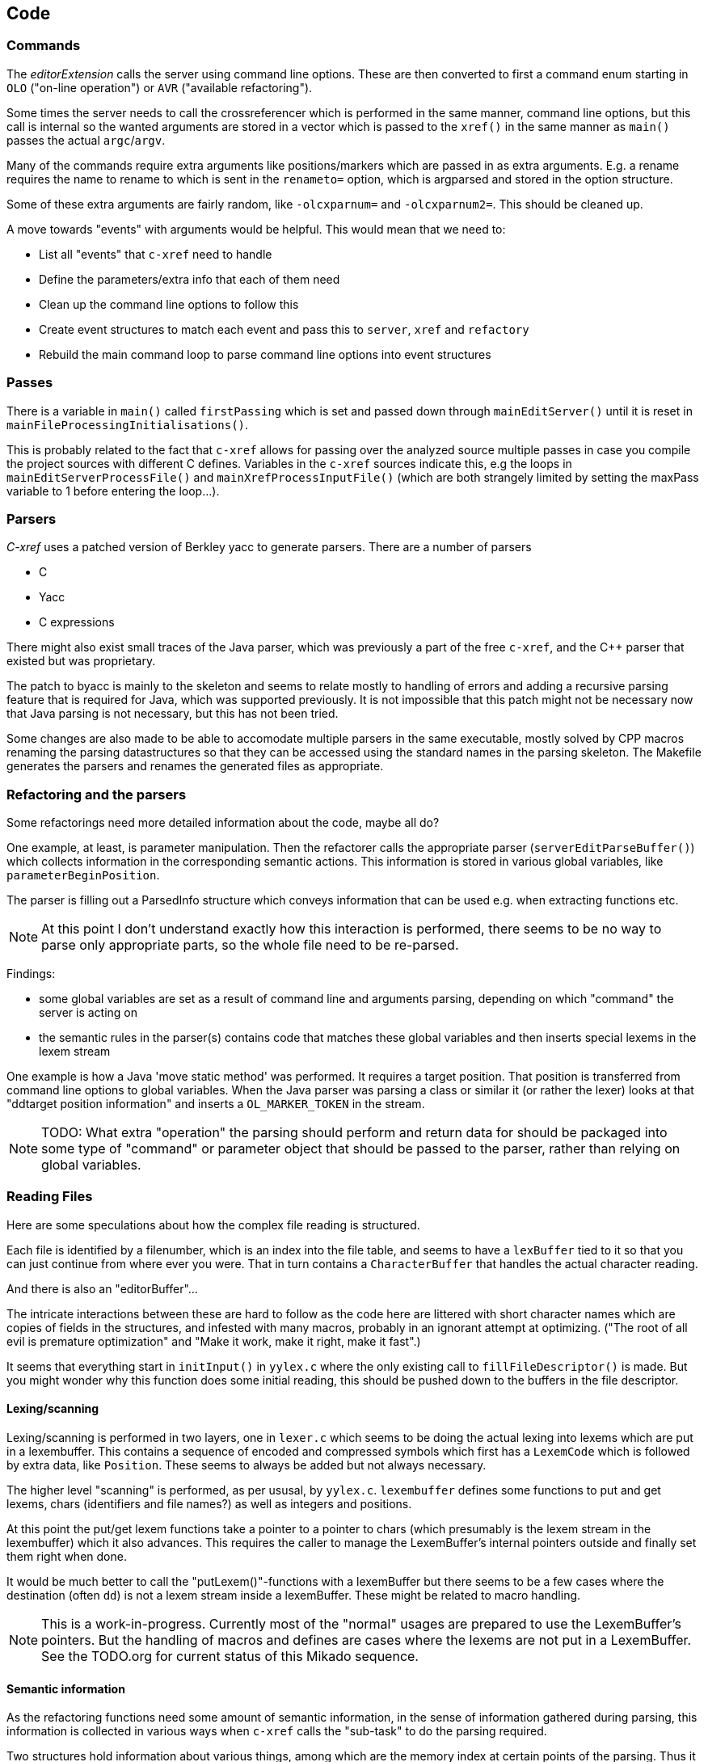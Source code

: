 == Code

=== Commands

The _editorExtension_ calls the server using command line
options. These are then converted to first a command enum starting in
`OLO` ("on-line operation") or `AVR` ("available refactoring").

Some times the server needs to call the crossreferencer which is
performed in the same manner, command line options, but this call is
internal so the wanted arguments are stored in a vector which is
passed to the `xref()` in the same manner as `main()` passes the
actual `argc`/`argv`.

Many of the commands require extra arguments like positions/markers
which are passed in as extra arguments. E.g. a rename requires the
name to rename to which is sent in the `renameto=` option, which is
argparsed and stored in the option structure.

Some of these extra arguments are fairly random, like `-olcxparnum=`
and `-olcxparnum2=`. This should be cleaned up.

A move towards "events" with arguments would be helpful. This would
mean that we need to:

* List all "events" that `c-xref` need to handle
* Define the parameters/extra info that each of them need
* Clean up the command line options to follow this
* Create event structures to match each event and pass this to `server`, `xref` and `refactory`
* Rebuild the main command loop to parse command line options into event structures

=== Passes

There is a variable in `main()` called `firstPassing` which is set and passed
down through `mainEditServer()` until it is reset in
`mainFileProcessingInitialisations()`.

This is probably related to the fact that `c-xref` allows for passing
over the analyzed source multiple passes in case you compile the
project sources with different C defines. Variables in the `c-xref`
sources indicate this, e.g the loops in `mainEditServerProcessFile()`
and `mainXrefProcessInputFile()` (which are both strangely limited by
setting the maxPass variable to 1 before entering the loop...).

=== Parsers

_C-xref_ uses a patched version of Berkley yacc to generate
parsers. There are a number of parsers

- C
- Yacc
- C expressions

There might also exist small traces of the Java parser, which was
previously a part of the free `c-xref`, and the C++ parser that
existed but was proprietary.

The patch to byacc is mainly to the skeleton and seems to relate
mostly to handling of errors and adding a recursive parsing feature
that is required for Java, which was supported previously. It is not
impossible that this patch might not be necessary now that Java parsing
is not necessary, but this has not been tried.

Some changes are also made to be able to accomodate multiple parsers
in the same executable, mostly solved by CPP macros renaming the
parsing datastructures so that they can be accessed using the standard
names in the parsing skeleton. The Makefile generates the parsers and
renames the generated files as appropriate.

=== Refactoring and the parsers

Some refactorings need more detailed information about the code, maybe all do?

One example, at least, is parameter manipulation.  Then the refactorer
calls the appropriate parser (`serverEditParseBuffer()`) which
collects information in the corresponding semantic actions.  This
information is stored in various global variables, like
`parameterBeginPosition`.

The parser is filling out a ParsedInfo structure which conveys
information that can be used e.g. when extracting functions etc.

NOTE: At this point I don't understand exactly how this interaction is
performed, there seems to be no way to parse only appropriate parts,
so the whole file need to be re-parsed.

Findings:

- some global variables are set as a result of command line
and arguments parsing, depending on which "command" the server is
acting on

- the semantic rules in the parser(s) contains code that matches these
  global variables and then inserts special lexems in the lexem stream

One example is how a Java 'move static method' was performed. It
requires a target position. That position is transferred from command
line options to global variables. When the Java parser was parsing a
class or similar it (or rather the lexer) looks at that "ddtarget
position information" and inserts a `OL_MARKER_TOKEN` in the stream.

NOTE: TODO: What extra "operation" the parsing should perform and return
data for should be packaged into some type of "command" or parameter
object that should be passed to the parser, rather than relying on
global variables.

=== Reading Files

Here are some speculations about how the complex file reading is structured.

Each file is identified by a filenumber, which is an index into the
file table, and seems to have a `lexBuffer` tied to it so that you can
just continue from where ever you were. That in turn contains a
`CharacterBuffer` that handles the actual character reading.

And there is also an "editorBuffer"...

The intricate interactions between these are hard to follow as the code
here are littered with short character names which are copies of fields
in the structures, and infested with many macros, probably in an ignorant
attempt at optimizing. ("The root of all evil is premature optimization" and
"Make it work, make it right, make it fast".)

It seems that everything start in `initInput()` in `yylex.c` where the
only existing call to `fillFileDescriptor()` is made. But you might
wonder why this function does some initial reading, this should be
pushed down to the buffers in the file descriptor.

==== Lexing/scanning

Lexing/scanning is performed in two layers, one in `lexer.c` which
seems to be doing the actual lexing into lexems which are put in a
lexembuffer. This contains a sequence of encoded and compressed
symbols which first has a `LexemCode` which is followed by extra data,
like `Position`. These seems to always be added but not always necessary.

The higher level "scanning" is performed, as per ususal,
by `yylex.c`. `lexembuffer` defines some functions to put and get
lexems, chars (identifiers and file names?) as well as integers and
positions.

At this point the put/get lexem functions take a pointer to a pointer
to chars (which presumably is the lexem stream in the lexembuffer)
which it also advances. This requires the caller to manage the
LexemBuffer's internal pointers outside and finally set them right
when done.

It would be much better to call the "putLexem()"-functions with a
lexemBuffer but there seems to be a few cases where the destination
(often `dd`) is not a lexem stream inside a lexemBuffer. These might
be related to macro handling.

NOTE: This is a work-in-progress.  Currently most of the "normal"
usages are prepared to use the LexemBuffer's pointers.  But the
handling of macros and defines are cases where the lexems are not put
in a LexemBuffer.  See the TODO.org for current status of this Mikado
sequence.

==== Semantic information

As the refactoring functions need some amount of semantic information,
in the sense of information gathered during parsing, this information
is collected in various ways when `c-xref` calls the "sub-task" to do
the parsing required.

Two structures hold information about various things, among which are
the memory index at certain points of the parsing. Thus it is possible
to verify e.g. that a editor region does not cover a break in block or
function structure. This structure is, at the point of writing, called
`parsedInfo` and definitely need to be tidied up.

=== Reference Database

`c-xref` run in "xref" mode creates, or updates, a database of
references for all externally visible symbols it encounters.

A good design should have a clean and generic interface to the
reference database, but this is still a work in progress to chisel
this out.

==== Architecture Overview

c-xrefactory's core functionality relies on a sophisticated symbol database that stores cross-references, definitions, and usage information for all symbols in a project. The database is implemented as a collection of binary `.cx` files and supports:

* **Creation** via `-create` operations that parse all project files
* **Updates** via `-update` operations (incremental or full)
* **Queries** during symbol lookup operations

==== Database Structure and Format

The symbol database uses a hash-partitioned file structure:

```
cxrefs/
├── files        # File metadata and paths  
├── 0000         # Symbol data for hash bucket 0
├── 0001         # Symbol data for hash bucket 1
└── ...          # Additional hash buckets based on referenceFileCount
```

Each `.cx` file contains structured records with specific keys:

* `CXFI_FILE_NAME`: File paths and metadata
* `CXFI_SYMBOL_NAME`: Symbol names, types, and attributes  
* `CXFI_REFERENCE`: Individual symbol references with positions and usage types

==== Symbol Resolution Pipeline

The symbol lookup process follows this pipeline:

```
1. Cursor Position Input
   ↓
2. Parse current file to identify symbol at position
   ↓  
3. scanReferencesToCreateMenu(symbolName)
   ↓
4. Load symbol data from .cx files
   ↓
5. Populate sessionData.browserStack
   ↓
6. Find best definition via olcxOrderRefsAndGotoDefinition()
   ↓
7. Navigate to definition position
```

==== Key Data Structures

===== Browser Stack (`sessionData.browserStack`)

The browser stack is the runtime data structure for symbol navigation:

[source,c]
----
typedef struct {
    OlcxReferences *top;           // Current symbol being browsed
    OlcxReferences *root;          // Stack base
} OlcxReferencesStack;

typedef struct {
    Reference *current;            // Current reference
    Reference *references;         // All references for symbol
    SymbolsMenu *symbolsMenu;      // Available symbols for selection
    Position callerPosition;       // Where lookup was initiated
    ServerOperation operation;     // Type of operation (OLO_PUSH, etc.)
} OlcxReferences;
----

===== Reference Information

[source,c]
----
typedef struct {
    Position position;             // File, line, column
    Usage usage;                   // UsageDefined, UsageDeclared, UsageUsed
    struct Reference *next;        // Linked list of references
} Reference;

typedef struct {
    char *linkName;               // Symbol name with scope information
    Type type;                    // Symbol type (function, variable, etc.)
    Storage storage;              // Storage class
    Scope scope;                  // Visibility scope
    int includedFileNumber;       // File containing symbol
    Reference *references;        // All references to this symbol
} ReferenceItem;
----

==== Database Operations

===== Database Creation (-create)

1. Parse all project files using C/Yacc parsers
2. Generate `ReferenceItem` entries for each symbol
3. Create `Reference` entries for each symbol usage
4. Write structured records to `.cx` files
5. Build hash-based index for fast lookup

===== Database Updates (-update)

* **Full Update**: Rebuild entire database
* **Fast Update**: Only process modified files based on timestamps
* **Incremental**: Smart detection of changed dependencies

===== Symbol Lookup (OLO_PUSH operations)

1. `scanReferencesToCreateMenu(symbolName)` loads symbol data
2. `createSelectionMenu()` builds navigation menus
3. `olProcessSelectedReferences()` populates browser stack
4. `olcxOrderRefsAndGotoDefinition()` finds best definition

==== LSP Integration Challenges

===== Architectural Mismatch

The current architecture was designed for **batch processing** and **persistent databases**, while LSP requires **on-demand processing** and **responsive queries**.

**Current LSP Problems:**

1. **Persistent File Dependency**: LSP `findDefinition()` calls `scanReferencesToCreateMenu()` which expects pre-existing `.cx` files
2. **Project-Wide Requirement**: Full project analysis required before individual file operations
3. **Batch Processing Model**: No support for incremental, per-request symbol resolution
4. **Cold Start Problem**: New projects have no `.cx` files, causing all LSP operations to fail

**Error Flow in LSP Mode:**

```
LSP textDocument/definition request
↓
findDefinition() called
↓
scanReferencesToCreateMenu() called
↓
No .cx files exist → empty results
↓
browserStack remains empty
↓
All definition requests return same default position
```

===== Performance Characteristics

[cols="1,1,1",options="header"]
|===
|Operation |File-Based (.cx) |On-Demand Parsing

|**Cold Start**
|Requires `-create` first
|Parse file immediately

|**Warm Queries**
|O(1) hash lookup
|O(file_size) parsing

|**Memory Usage**
|Low (streaming)
|High (in-memory cache)

|**Incremental Updates**
|Smart file tracking
|Per-file invalidation

|**Multi-project**
|Separate databases
|Workspace-scoped
|===

==== Proposed Unified Symbol Database

===== Core Insight: Unified On-Demand Architecture

Both Emacs and LSP clients want the same thing: **up-to-date symbol and reference information**. The distinction between "file-based" and "on-demand" modes is artificial complexity. Instead, c-xrefactory should provide a unified interface that:

1. **Always ensures information is current** using existing dependency tracking
2. **Scans incrementally** only what's needed, when needed  
3. **Uses `.cx` files as persistent cache** for optimization
4. **Eliminates cold start problems** by avoiding upfront full-project scanning

===== Simplified Interface Design

[source,c]
----
typedef struct SymbolDatabase SymbolDatabase;

typedef struct {
    // Unified operations for any client (Emacs or LSP)
    Symbol* (*lookupSymbol)(SymbolDatabase* db, const char* name, Position pos);
    ReferenceList* (*getReferences)(SymbolDatabase* db, const char* name, Position pos);
    ReferenceList* (*getOccurrences)(SymbolDatabase* db, const char* name, Position pos);
    
    // All complexity hidden in implementation:
    // - File modification checking (existing: checkFileModifiedTime)
    // - Include dependency tracking (existing: cachedIncludedFilePass) 
    // - Incremental scanning (existing: makeIncludeClosureOfFilesToUpdate)
    // - Persistent caching (existing: .cx file system)
} SymbolDatabaseOperations;
----

===== Implementation Strategy: Smart On-Demand

The implementation leverages **existing sophisticated logic**:

[source,c]
----
Symbol* lookupSymbol(const char* name, Position pos) {
    // 1. Check if cached information is up-to-date
    if (symbolInfoIsCurrent(name, pos)) {
        return getCachedSymbolInfo(name, pos);  // Use .cx files when valid
    }
    
    // 2. Use existing dependency tracking to scan minimal set
    FileList* filesToScan = calculateDependencyClosure(pos.file);
    for (FileItem* file : filesToScan) {
        if (!checkFileModifiedTime(file->fileNumber)) {
            scanFileAndUpdateCache(file);  // Incremental scan
        }
    }
    
    // 3. Update persistent cache for next time
    updateSymbolCache(name, pos);
    
    return getSymbolInfo(name, pos);
}
----

**Key Benefits:**

* **No artificial modes** - same code path for all clients
* **No cold start** - first lookup triggers minimal necessary scanning
* **Incremental by design** - only scans files that need updating
* **Persistent optimization** - results cached in `.cx` files for next session
* **Existing logic reuse** - leverages proven dependency tracking system

===== Legacy Architecture Recognition

c-xrefactory evolved from a **batch cross-referencer** (like `ctags`) and was enhanced for real-time use:

[source,bash]
----
# Legacy batch workflow:
c-xref -create project.c     # Full scan, build .cx database
c-xref -update modified.c    # Incremental update
c-xref -olcxpush symbol      # Query pre-built database

# Unified approach:
c-xref -server               # Start server, scan on-demand as needed
c-xref -lsp                  # Same logic, different protocol
----

The `.cx` files are essentially a **persistent cache** of analysis results, not a fundamental requirement.

===== Implementation Plan

**Phase 1: Interface Unification**

* Create unified `SymbolDatabase` interface
* Wrap existing logic in smart on-demand implementation
* Replace explicit `-create`/`-update` commands with automatic dependency checking
* Both Emacs and LSP use same code path

**Phase 2: Optimization**

* Enhance existing dependency tracking for finer-grained invalidation
* Optimize in-memory caching strategies
* Background `.cx` file maintenance for long-running sessions
* Performance tuning for large codebases

===== Benefits of Unified Approach

**Architectural Simplification:**

* **Single code path** for both Emacs and LSP clients - eliminates maintenance overhead
* **No mode distinctions** - same smart logic serves all use cases optimally
* **Leverages existing logic** - reuses proven dependency tracking and caching systems
* **Reduced complexity** - eliminates artificial FILE_BASED/ON_DEMAND/HYBRID modes

**User Experience Improvements:**

* **Zero configuration** - works immediately on any C project without setup
* **No cold start delay** - first symbol lookup triggers minimal necessary scanning
* **Transparent caching** - `.cx` files automatically maintained as performance optimization
* **Consistent behavior** - same results whether using Emacs or modern IDE with LSP

**Performance Characteristics:**

* **Minimal initial cost** - avoids expensive upfront full-project scanning
* **Smart incremental updates** - only rescans files that have actually changed
* **Automatic dependency tracking** - includes files affected by changes get updated
* **Persistent optimization** - analysis results cached across sessions

**Development Benefits:**

* **Backward compatibility** - existing Emacs workflows continue unchanged
* **Forward compatibility** - natural path to modern LSP integration
* **Reduced maintenance** - single implementation instead of multiple modes
* **Enhanced testability** - unified logic easier to test comprehensively

===== Existing Infrastructure: Sophisticated Dependency Tracking

The unified approach leverages c-xrefactory's **existing sophisticated dependency management** that handles include file relationships automatically:

**File Modification Tracking** (`filetable.h`):

[source,c]
----
typedef struct fileItem {
    char *name;
    time_t lastModified;        // Last known modification time
    time_t lastInspected;       // Last time we checked
    time_t lastUpdateMtime;     // Last update cycle time  
    time_t lastFullUpdateMtime; // Last full update time
    // ... scheduling and state flags
} FileItem;

bool checkFileModifiedTime(int fileNumber);
----

**Include Dependency Tracking** (`yylex.c`):

[source,c]
----
void pushInclude(FILE *file, EditorBuffer *buffer, char *name, char *prepend) {
    // ... setup include stack
    includeStack.stack[includeStack.pointer++] = currentFile;
    // Track include relationships for dependency analysis
}
----

**Automatic Include Closure** (`xref.c:81-108`):

[source,c]
----
static void makeIncludeClosureOfFilesToUpdate(void) {
    // If file A includes file B, and B is modified, A gets scheduled for update
    // This uses the reference database to track include relationships
    bool fileAddedFlag = true;
    while (fileAddedFlag) {
        // Iterative closure: keeps adding dependent files until stable
        for (all scheduled files) {
            find_all_files_that_include_this_file();
            schedule_them_for_update();
        }
    }
}
----

**Key Insight:** This dependency tracking infrastructure is **already production-ready** and handles the complex cases (transitive dependencies, modification time checking, include stack management). The unified symbol database can leverage this existing logic instead of reimplementing dependency management.

==== CXFILE

The current implementation of the reference database is file based,
with an optimized storage format.

There is limited support to automatically keep these updated during an
edit-compile cycle, you might have to update manually now and then.

The project settings (or command line options) indicate where the
file(s) are created and one option controls the number of files to be
used, `-refnum`.

This file (or files) contains compact, but textual representations of
the cross-reference information. Format is somewhat complex, but here
are somethings that I think I have found out:

- the encoding has single character markers which are listed at the top
  of cxfile.c

- the coding seems to often start with a number and then a character,
  such as '4l' (4 ell) means line 4, 23c mean column 23

- references seems to be optimized to not repeat information if it
  would be a repetition, such as '15l3cr7cr' means that there are two
  references on line 15, one in column 3 the other in column 7

- so there is a notion of "current" for all values which need not be
  repeated

- e.g. references all use 'fsulc' fields, i.e. file, symbol index,
  usage, line and column, but do not repeat a 'fsulc' as long as it is
  the same

- some "fields" have a length indicator before, such as filenames
  ('6:/abc.c') indicated by ':' and version information ('34v file
  format: C-xrefactory 1.6.0 ') indicated by 'v'.

So a line might say

    12205f 1522108169p m1ia 84:/home/...

The line identifies the file with id 12205. The file was last included
in an update of refs at sometime which is identified by 1522108169
(mtime), has not been part of a full update of xrefs, was mentioned on
the command line. (I don't know what the 'a' means...) Finally, the
file name itself is 84 characters long.

NOTE: TODO: Build a tool to decipher this so that tests can query the
generated data for expected data. This is now partly ongoing in the
'utils' directory.

==== Reference Database Reading

All information about an externally visible symbol is stored in one,
and only one reference file, determined by hashing the linkname of the
symbol. So it will always suffice to read one reference file when
consulting the reference database (in the form of CXFILE) for a
symbol.

The reading of the CXFILE format is controlled by
`scanFunctionTable`s. These consists of a list of entries, one for
each key/tag/recordCode (see format description above) that the scan
will process.

As the reference file reading encounters a key/tag/recordCode it will
consult the table and see if there is an entry pointing to a handler
function for that key/tag/recordCode. If so, it will be called. 

=== Editor Plugin

The editor plugin has three different responsibilities:

- serve as the UI for the user when interacting with certain `c-xref`
  related functions

- query `c-xref server` for symbol references and support navigating
  these in the source

- initiate source code operations ("refactorings") and execute the
  resulting edits

Basically Emacs (and probably other editors) starts `c-xref` in
"server-mode" using `-server` which connects the editor
with `c-xref` through stdout/stdin. If you have `(setq
c-xref-debug-mode t)` this command is logged in the `\*Messages*` buffer
with the prefix "calling:".

Commands are sent from the editor to the server on its standard input.
They looks very much like normal command line options, and in fact
`c-xref` will parse that input in the same way using the same
code. When the editor sends an `end-of-options` line, the server will
start executing whatever was sent, and return some information in the
file given as an `-o` option when the editor starts the `c-xref`
server process. The file is named and created by the editor and
usually resides in `/tmp`. With `c-xref-debug-mode` set to on this is
logged as "sending:". If you `(setq c-xref-debug-preserve-tmp-files
t)` Emacs will also not delete the temporary files it creates so that
you can inspect them afterwards.

When the server has finished processing the command and placed the
output in the output file it sends a ``<sync>`` reply.

The editor can then pick up the result from the output file and do
what it needs to do with it ("dispatching:").

==== Invocations

The editor invokes a new `c-xref` process for the following cases:

- Refactoring
+
Each refactoring operation calls a new instance of `c-xref`?

- Create Project
+
When a `c-xref` function is executed in the editor and there is no
project covering that file, an interactive "create project" session is
started, which is run by a separate `c-xref` process.

==== Buffers

There is some magical editor buffer management happening inside of
`c-xref` which is not clear to me at this point. Basically it looks
like the editor-side tries to keep the server in sync with which
buffers are opened with what file...

At this point I suspect that `-preload <file1> <file2>` means that the
editor has saved a copy of `<file1>` in `<file2>` and requests the server
to set up a "buffer" describing that file and use it instead of the
`<file1>` that recides on disk.

This is essential when doing refactoring since the version of the file
most likely only exists in the editor, so the editor has to tell the
server the current content somehow, this is the `-preload` option.

=== Editor Server

When serving an editor the c-xrefactory application is divided into
the server, _c-xref_ and the editor part, at this point only Emacs:en
are supported so that's implemented in the
`editor/Emacs`-packages.


==== Interaction

The initial invocation of the edit server creates a process with which
communication is over stdin/stdout using a protocol which from the editor
is basically a version of the command line options.

When the editor has delivered all information to the server it sends
'end-of-option' as a command and the edit server processes whatever it
has and responds with ``<sync>`` which means that the editor can fetch
the result in the file it named as the output file using the '-o'
option.

NOTE: As long as the communication between the editor and the server
is open, the same output file will be used. This makes it hard to
catch some interactions, since an editor operation might result in
multiple interactions, and the output file is then re-used.

Setting the emacs variable `c-xref-debug-mode` forces the editor to
copy the content of such an output file to a separate temporary file
before re-using it.

For some interactions the editor starts a completely new and fresh
`c-xref` process, see below. And actually you can't do refactorings
using the server, they have to be separate calls. (Yes?) I have yet to
discover why this design choice was made.

NOTE: There are many things in the sources that handles refactorings
separately, such as `refactoring_options`, which is a separate copy of
the options structure used only when refactoring.


==== Protocol

Communication between the editor and the server is performed using
text through standard input/output to/from _c-xref_. The protocol is
defined in src/protocol.tc and must match `editor/emacs/c-xrefprotocol.el`.

The definition of the protocol only caters for the server->editor part,
the editor->server part consists of command lines resembling the command
line options and arguments, and actually is handled by the same code.

The file `protocol.tc` is included in `protocol.h` and `protocol.c`
which generates definitions and declarations for the elements through
using some macros.

There is a similar structure with _c-xrefprotocol.elt_ which
includes _protocol.tc_ to wrap the PROTOCOL_ITEMs into
``defvar``s.

There is also some Makefile trickery that ensures that the C and elisp
impementations are in sync.

One noteable detail of the protocol is that it carries strings in their native format,
utf-8. This means that lengths need to indicate _characters_ not bytes.


==== Invocation of server

The editor fires up a server and keeps talking over the established
channel (elisp function 'c-xref-start-server-process'). This probably
puts extra demands on the memory management in the server, since it
might need to handle multiple information sets and options (as read
from a .cxrefrc-file) for multiple projects simultaneously over a
longer period of time. (E.g. if the user enters the editor starting
with one project and then continues to work on another then new
project options need to be read, and new reference information be
generated, read and cached.)

NOTE: TODO: Figure out and describe how this works by looking at the
elisp-sources.

FINDINGS:

- c-xref-start-server-process in c-xref.el

- c-xref-send-data-to-running-process in c-xref.el

- c-xref-server-call-refactoring-task in c-xref.el


==== Communication Protocol

The editor server is started using the appropriate command line option
and then it keeps the communication over stdin/stdout open.

The editor part sends command line options to the server, which looks
something like (from the read_xrefs test case):

    -encoding=european -olcxpush -urldirect  "-preload" "<file>" "-olmark=0" "-olcursor=6" "<file>" -xrefrc ".c-xrefrc" -p "<project>"
    end-of-options

In this case the "-olcxpush" is the operative command which results in
the following output

    <goto>
     <position-lc line=1 col=4 len=66>CURDIR/single_int1.c</position-lc>
    </goto>

As we can see from this interaction, the server will handle (all?)
input as a command line and manage the options as if it was a command
line invocation.

This explains the intricate interactions between the main program and
the option handling.

The reason behind this might be that a user of the editor might be
editing files on multiple projects at once, so every
interrogation/operation needs to clearly set the context of that
operation, which is what a user would do with the command line
options.


==== OLCX Naming

It seems that all on-line editing server functions have an `olcx`
prefix, "On-Line C-Xrefactory", maybe...



=== Refactoring

This is of course, the core in why I want to restore this, to get at its refactoring capabilities. So far, much is not understood, but here are some bits and pieces.

==== Editor interface

One thing that really confused me in the beginning was that the editor, primarily Emacs, don't use the actual server that it has started for refactoring operations (and perhaps for other things also?). Instead it creates a separate instance with which it talks to about one refactoring.

I've just managed to create the first automatic test for refactorings, `olcx_refactory_rename`. It was created by running the sandboxed emacs to record the communication and thus finding the commands to use.

Based on this learning it seems that a refactoring typically is a single invocation of `c-xref` with appropriate arguments (start & stop markers, the operation, and so on) and the server then answers with a sequence of operations, like

```
<goto>
 <position-off off=3 len=<n>>CURDIR/test_source/single_int1.c</position-off>
</goto>
<precheck len=<n>> single_int_on_line_1_col_4;</precheck>
<replacement>
 <str len=<n>>single_int_on_line_1_col_4</str>  <str len=<n>>single_int_on_line_1_col_44</str>
</replacement>
```

==== Interactions

I haven't investigated the internal flow of such a sequence, but it is starting to look like `c-xref` is internally re-reading the initialization, I'm not at this point sure what this means, I hope it's not internal recursion...


==== Extraction

Each type of refactoring has it's own little "language". E.g. extracting a method/function using `-refactory -rfct-extract-function` will return something like

```
<extraction-dialog type=newFunction_> <str len=20>	newFunction_(str);
</str>
 <str len=39>static void newFunction_(char str[]) {
</str>
 <str len=3>}

</str>
  <int val=2 len=0></int>
</extraction-dialog>
```

So there is much logic in the editor for this. I suspect that the three `<str>` parts are

- what to replace the current region with
- what to place before the current region
- what to place after the current region

If this is correct then all extractions copy the region verbatim and then the server only have to figure out how to "glue" that to a semantically correct call/argument list.

As a side note the editor asks for a new name for the function and then calls the edit server with a rename request (having preloaded the new source file(s) of course).

==== Protocol

Dechiffrering the interaction between an editor and the edit server in
`c-xrefactory` isn't easy. The protocol isn't very clear or
concise. Here I'm starting to collect the important bits of the
invocation, the required and relevant options and the returned
information.

The test cases for various refactoring operations should give you some
more details.

All of these require a `-p` (project) option to know which c-xref
project options to read.

===== General Principles

Refactorings are done using a separate invocation, the edit server
mode cannot handle refactorings. At least that is how the Emacs client
does it (haven't looked at the Jedit version).

I suspect that it once was a single server that did both the symbol
management and the refactoring as there are remnants of a separate
instance of the option structure named "refactoringOptions". Also the
check for the refactoring mode is done using
`options.refactoringRegime == RegimeRefactory` which seems strange.

Anyway, if the refactoring succeeds the suggested edits is as per usual
in the communications buffer.

However, there are a couple of cases where the communcation does not
end there. Possibly because the client needs to communicate some
information back before the refactoring server can finish the job,
like presenting some menu selection.

My guess at this point is that it is the refactoring
server that closes the connection when it is done...

===== Rename

*Invocation:* `-rfct-rename -renameto=NEW_NAME -olcursor=POSITION FILE`

*Semantics:* The symbol under the cursor (at POSITION in FILE) should
be renamed (replaced at all occurrences) by NEW_NAME.

*Result:* sequence of
```
<goto>
 <position-off off=POSITION len=N>FILE</position-off>
</goto>
<precheck len=N>STRING</precheck>
```
followed by sequence of
```
<goto>
 <position-off off=POSITION len=N>FILE</position-off>
</goto>
<replacement>
 <str len=N>ORIGINAL</str>  <str len=N>REPLACEMENT</str>
</replacement>
```

===== Protocol Messages

<goto>{position-off}</goto> -> editor;;
Request the editor to move cursor to the indicated position (file, position).

<precheck len={int}>{string}</precheck> -> editor;;
Requests that the editor verifies that the text under the cursor matches the string.

<replacement>{str}{str}</replacement>;;
Requests that the editor replaces the string under the cursor, which should be 'string1', with 'string2'.

<position-off off={int} len={int}>{absolute path to file}</position-off>;;
Indicates a position in the given file. 'off' is the character position in the file.

==== Memory handling

Memory may be dynamically allocated using `malloc()` in which case it
must be managed in the same manner as all `malloced` memory should to
avoid memory leaks or pointer problems. This is used mostly for local
and temporary areas.

But memory can also be locally managed using the structure `Memory`
and related functions.

===== The Memory type

Memory allocation using the `Memory` type allows managing memory
locally and separately depending it its use. E.g. the primary memory
is `cxMemory` where all collected references are stored including
reference tables and other management areas. This type of memory can
easily be discarded, e.g. when a file is completely analyzed or a
refactoring is complete.

Separate memory areas are managed through `ppmMemory`,
`fileTableMemory`, macroArgumentsMemory` and `macroBodyMemory` and
possibly others. This list indicate that this type of memory is used
because the amount of source to be analysed may be so large that it
does not fit at the same time and need to be cached/discarded and
restored as needed.

The `Memory` type allows both re-initializing with a different size
and the optional choice to be notified when overflow happens using an
`overflowHandler` function.

==== Option Memory

The memory handling for options deserves special explanation and attention.

When defining options, from the command line, options file or piped
from an editor process, the strings need to be preserved and
stored. This is done by "dynamically" allocating such areas in the
"options memory", `optMemory`.

But since this is a integral part of the options structure, whenever
an `Options` structure is copied, special care has to be taken so that
the fields in the target structure points into the memory area of the
target structure and not, as they did in the original structure, into
the memory of the source structure.

There are functions that, through tricky memory arithmetic, adjust all
pointers to point correctly. To this end, all memory locations in an
`Options` structure are collected in a linked list which can be
traversed.

NOTE: the nodes in the linked list are also allocated in the "dynamic"
memory of the Options structure.


=== Configuration

The legacy `c-xref` normally, in "production", uses a common configuration file in the
users home directory, `.c-xrefrc`. When a new project is defined its options will be
stored in this file as a new section.

It is possible to point to a specific configuration file using the command line option
`-xrefrc` which is used extensively in the tests to isolate them from the users
configuration.

Each "project" or "section" requires a name of the "project", which is the argument to
the `-p` command line option. And it may contain most other command line options on one
line each. These are always read, unless `-no-stdop` is used, before anything else. This
allows for different "default" options for each project.

==== Options

There are three possible sources for options.

- Configuration files (~/.c-xrefrc)
- Command line options at invocation, including server
- Piped options sent to the server in commands

Not all options are relevant in all cases.

All options sources uses exactly the same format so that the same code for decoding them can be used.

==== Logic

When the editor has a file open it needs to "belong" to a project. The
logic for finding which is very intricate and complicated.

In this code there is also checks for things like if the file is
already in the index, if the configuration file has changed since last
time, indicating there are scenarios that are more complicated (the
server, obviously).

But I also think this code should be simplified a lot.
